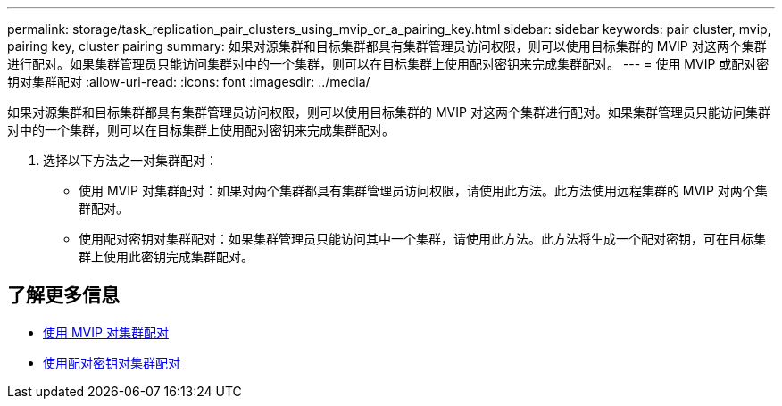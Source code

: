 ---
permalink: storage/task_replication_pair_clusters_using_mvip_or_a_pairing_key.html 
sidebar: sidebar 
keywords: pair cluster, mvip, pairing key, cluster pairing 
summary: 如果对源集群和目标集群都具有集群管理员访问权限，则可以使用目标集群的 MVIP 对这两个集群进行配对。如果集群管理员只能访问集群对中的一个集群，则可以在目标集群上使用配对密钥来完成集群配对。 
---
= 使用 MVIP 或配对密钥对集群配对
:allow-uri-read: 
:icons: font
:imagesdir: ../media/


[role="lead"]
如果对源集群和目标集群都具有集群管理员访问权限，则可以使用目标集群的 MVIP 对这两个集群进行配对。如果集群管理员只能访问集群对中的一个集群，则可以在目标集群上使用配对密钥来完成集群配对。

. 选择以下方法之一对集群配对：
+
** 使用 MVIP 对集群配对：如果对两个集群都具有集群管理员访问权限，请使用此方法。此方法使用远程集群的 MVIP 对两个集群配对。
** 使用配对密钥对集群配对：如果集群管理员只能访问其中一个集群，请使用此方法。此方法将生成一个配对密钥，可在目标集群上使用此密钥完成集群配对。






== 了解更多信息

* xref:task_replication_pair_cluster_using_mvip.adoc[使用 MVIP 对集群配对]
* xref:task_replication_pair_cluster_using_pairing_key.adoc[使用配对密钥对集群配对]

